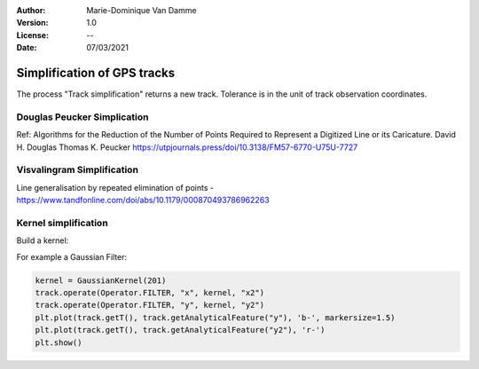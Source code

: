 :Author: Marie-Dominique Van Damme
:Version: 1.0
:License: --
:Date: 07/03/2021


Simplification of GPS tracks
=============================

The process "Track simplification" returns a new track. Tolerance is in the unit of track observation coordinates.


Douglas Peucker Simplication
*******************************


Ref: Algorithms for the Reduction of the Number of Points Required to Represent a Digitized Line or its Caricature. 
David H. Douglas
Thomas K. Peucker
https://utpjournals.press/doi/10.3138/FM57-6770-U75U-7727



Visvalingram Simplification
********************************

Line generalisation by repeated elimination of points - https://www.tandfonline.com/doi/abs/10.1179/000870493786962263




Kernel simplification
*************************

Build a kernel:

For example a Gaussian Filter:

.. code-block:: python

   kernel = GaussianKernel(201)
   track.operate(Operator.FILTER, "x", kernel, "x2")
   track.operate(Operator.FILTER, "y", kernel, "y2")
   plt.plot(track.getT(), track.getAnalyticalFeature("y"), 'b-', markersize=1.5)
   plt.plot(track.getT(), track.getAnalyticalFeature("y2"), 'r-')
   plt.show()

